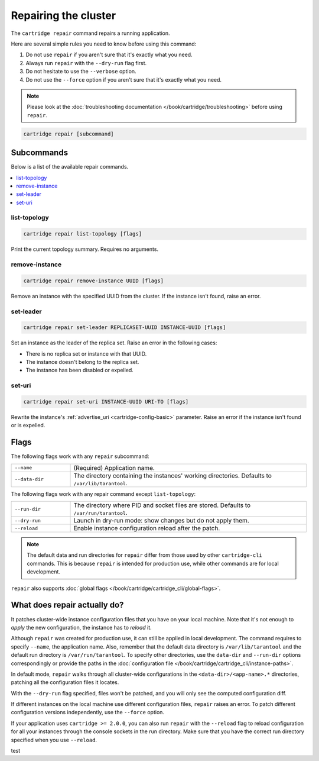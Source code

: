 Repairing the cluster
=====================

The ``cartridge repair`` command repairs a running application.

Here are several simple rules you need to know before using this command:

#.  Do not use ``repair`` if you aren't sure that it's exactly what you need.
#.  Always run ``repair`` with the ``--dry-run`` flag first.
#.  Do not hesitate to use the ``--verbose`` option.
#.  Do not use the ``--force`` option if you aren't sure that it's exactly
    what you need.

..  note::

    Please look at the
    :doc:`troubleshooting documentation </book/cartridge/troubleshooting>`
    before using ``repair``.


..  code-block:: bash

    cartridge repair [subcommand]

Subcommands
-----------

Below is a list of the available repair commands.

..  contents::
    :local:

list-topology
~~~~~~~~~~~~~

..  code-block:: bash

    cartridge repair list-topology [flags]

Print the current topology summary. Requires no arguments.

remove-instance
~~~~~~~~~~~~~~~

..  code-block:: bash

    cartridge repair remove-instance UUID [flags]

Remove an instance with the specified UUID from the cluster.
If the instance isn't found, raise an error.

set-leader
~~~~~~~~~~

..  code-block:: bash

    cartridge repair set-leader REPLICASET-UUID INSTANCE-UUID [flags]

Set an instance as the leader of the replica set.
Raise an error in the following cases:

* There is no replica set or instance with that UUID.
* The instance doesn't belong to the replica set.
* The instance has been disabled or expelled.

set-uri
~~~~~~~

..  code-block:: bash

    cartridge repair set-uri INSTANCE-UUID URI-TO [flags]

Rewrite the instance's
:ref:`advertise_uri <cartridge-config-basic>`
parameter. Raise an error if the instance isn't found or is expelled.


Flags
-----

The following flags work with any ``repair`` subcommand:

..  container:: table

    ..  list-table::
        :widths: 20 80
        :header-rows: 0

        *   -   ``--name``
            -   (Required) Application name.
        *   -   ``--data-dir``
            -   The directory containing the instances' working directories.
                Defaults to ``/var/lib/tarantool``.

The following flags work with any repair command except ``list-topology``:

..  container:: table

    ..  list-table::
        :widths: 20 80
        :header-rows: 0

        *   -   ``--run-dir``
            -   The directory where PID and socket files are stored.
                Defaults to ``/var/run/tarantool``.
        *   -   ``--dry-run``
            -   Launch in dry-run mode: show changes but do not apply them.
        *   -   ``--reload``
            -   Enable instance configuration reload after the patch.

..  note::
    
    The default data and run directories for ``repair`` differ from those
    used by other ``cartridge-cli`` commands. This is because ``repair`` is
    intended for production use, while other commands are for local development.

``repair`` also supports :doc:`global flags </book/cartridge/cartridge_cli/global-flags>`.


What does repair actually do?
-----------------------------

It patches cluster-wide instance configuration files that you have on your local machine.
Note that it's not enough to *apply* the new configuration, the instance has to *reload* it.

Although ``repair`` was created for production use, it can still be applied in
local development. The command requires to specify ``--name``, the application name.
Also, remember that the default data directory is ``/var/lib/tarantool`` and
the default run directory is ``/var/run/tarantool``.
To specify other directories, use the ``data-dir`` and ``--run-dir`` options correspondingly
or provide the paths in the
:doc:`configuration file </book/cartridge/cartridge_cli/instance-paths>`.

In default mode, ``repair`` walks through all cluster-wide configurations
in the ``<data-dir>/<app-name>.*`` directories, patching all the configuration
files it locates.

With the ``--dry-run`` flag specified, files won't be patched,
and you will only see the computed configuration diff.

If different instances on the local machine use different configuration files,
``repair`` raises an error.
To patch different configuration versions independently, use the ``--force`` option.

If your application uses ``cartridge >= 2.0.0``,
you can also run ``repair`` with the ``--reload`` flag
to reload configuration for all your instances
through the console sockets in the run directory.
Make sure that you have the correct run directory specified
when you use ``--reload``.

test
